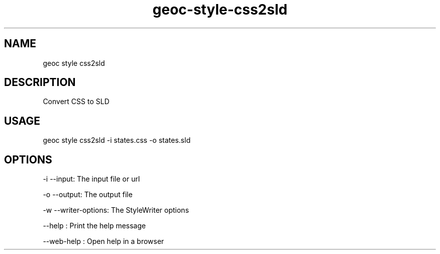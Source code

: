 .TH "geoc-style-css2sld" "1" "18 July 2021" "version 0.1"
.SH NAME
geoc style css2sld
.SH DESCRIPTION
Convert CSS to SLD
.SH USAGE
geoc style css2sld -i states.css -o states.sld
.SH OPTIONS
-i --input: The input file or url
.PP
-o --output: The output file
.PP
-w --writer-options: The StyleWriter options
.PP
--help : Print the help message
.PP
--web-help : Open help in a browser
.PP
